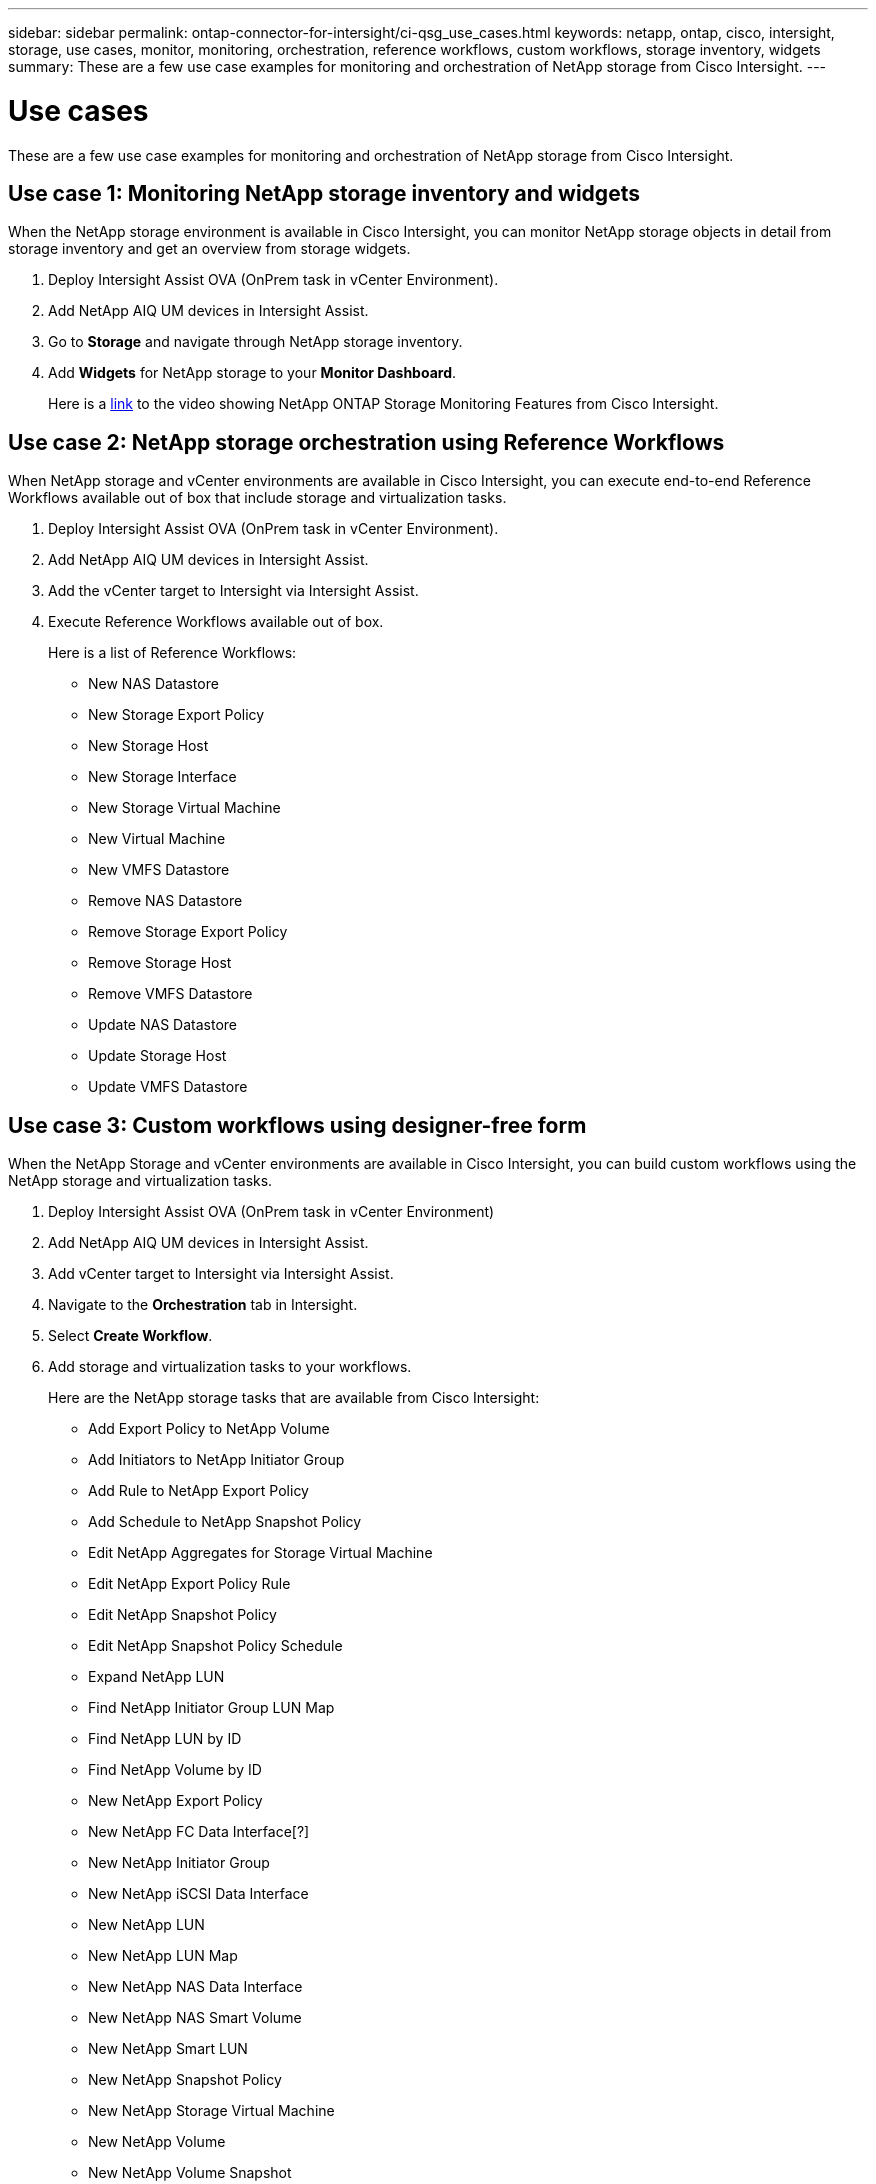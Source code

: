 ---
sidebar: sidebar
permalink: ontap-connector-for-intersight/ci-qsg_use_cases.html
keywords: netapp, ontap, cisco, intersight, storage, use cases, monitor, monitoring, orchestration, reference workflows, custom workflows, storage inventory, widgets
summary: These are a few use case examples for monitoring and orchestration of NetApp storage from Cisco Intersight.
---

= Use cases
:hardbreaks:
:nofooter:
:icons: font
:linkattrs:
:imagesdir: ./../media/

[.lead]
These are a few use case examples for monitoring and orchestration of NetApp storage from Cisco Intersight.

== Use case 1: Monitoring NetApp storage inventory and widgets

When the NetApp storage environment is available in Cisco Intersight, you can monitor NetApp storage objects in detail from storage inventory and get an overview from storage widgets.

. Deploy Intersight Assist OVA (OnPrem task in vCenter Environment).
. Add NetApp AIQ UM devices in Intersight Assist.
. Go to *Storage* and navigate through NetApp storage inventory.
. Add *Widgets* for NetApp storage to your *Monitor Dashboard*.
+
Here is a https://tv.netapp.com/detail/video/6228096841001[link^] to the video showing NetApp ONTAP Storage Monitoring Features from Cisco Intersight.

== Use case 2: NetApp storage orchestration using Reference Workflows

When NetApp storage and vCenter environments are available in Cisco Intersight, you can execute end-to-end Reference Workflows available out of box that include storage and virtualization tasks.

. Deploy Intersight Assist OVA (OnPrem task in vCenter Environment).
. Add NetApp AIQ UM devices in Intersight Assist.
. Add the vCenter target to Intersight via Intersight Assist.
. Execute Reference Workflows available out of box.
+
Here is a list of Reference Workflows:

** New NAS Datastore
** New Storage Export Policy
** New Storage Host
** New Storage Interface
** New Storage Virtual Machine
** New Virtual Machine
** New VMFS Datastore
** Remove NAS Datastore
** Remove Storage Export Policy
** Remove Storage Host
** Remove VMFS Datastore
** Update NAS Datastore
** Update Storage Host
** Update VMFS Datastore

== Use case 3: Custom workflows using designer-free form

When the NetApp Storage and vCenter environments are available in Cisco Intersight, you can build custom workflows using the NetApp storage and virtualization tasks.

. Deploy Intersight Assist OVA (OnPrem task in vCenter Environment)
. Add NetApp AIQ UM devices in Intersight Assist.
. Add vCenter target to Intersight via Intersight Assist.
. Navigate to the *Orchestration* tab in Intersight.
. Select *Create Workflow*.
. Add storage and virtualization tasks to your workflows.
+
Here are the NetApp storage tasks that are available from Cisco Intersight:

** Add Export Policy to NetApp Volume
** Add Initiators to NetApp Initiator Group
** Add Rule to NetApp Export Policy
** Add Schedule to NetApp Snapshot Policy
** Edit NetApp Aggregates for Storage Virtual Machine
** Edit NetApp Export Policy Rule
** Edit NetApp Snapshot Policy
** Edit NetApp Snapshot Policy Schedule
** Expand NetApp LUN
** Find NetApp Initiator Group LUN Map
** Find NetApp LUN by ID
** Find NetApp Volume by ID
** New NetApp Export Policy
** New NetApp FC Data Interface[?]
** New NetApp Initiator Group
** New NetApp iSCSI Data Interface
** New NetApp LUN
** New NetApp LUN Map
** New NetApp NAS Data Interface
** New NetApp NAS Smart Volume
** New NetApp Smart LUN
** New NetApp Snapshot Policy
** New NetApp Storage Virtual Machine
** New NetApp Volume
** New NetApp Volume Snapshot
** Remove Export Policy from NetApp Volume
** Remove NetApp Export Policy
** Remove NetApp FC Data Interface
** Remove NetApp Initiator Group
** Remove NetApp IP Interface
** Remove NetApp LUN
** Remove NetApp LUN Map
** Remove NetApp NAS Smart Volume
** Remove NetApp Smart LUN
** Remove NetApp Snapshot Policy
** Remove NetApp Storage Virtual Machine 
** Remove NetApp Volume
** Remove NetApp Volume Snapshot
** Remove Rule from NetApp Export Policy
** Remove Schedule from NetApp Snapshot Policy
** Update NetApp Volume Capacity
+
To learn more about customizing workflows with NetApp storage and virtualization tasks, watch the video https://tv.netapp.com/detail/video/6228095945001[NetApp ONTAP Storage Orchestration in Cisco Intersight^].
